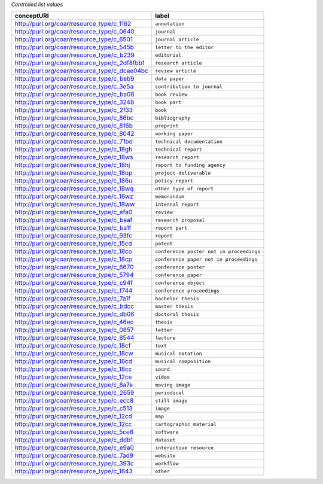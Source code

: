 
*Controlled list values*

============================================= ========================
conceptURI                                    label
============================================= ========================
http://purl.org/coar/resource_type/c_1162     ``annotation``
http://purl.org/coar/resource_type/c_0640     ``journal``
http://purl.org/coar/resource_type/c_6501     ``journal article``
http://purl.org/coar/resource_type/c_545b     ``letter to the editor``
http://purl.org/coar/resource_type/c_b239     ``editorial``
http://purl.org/coar/resource_type/c_2df8fbb1 ``research article``
http://purl.org/coar/resource_type/c_dcae04bc ``review article``
http://purl.org/coar/resource_type/c_beb9     ``data paper``
http://purl.org/coar/resource_type/c_3e5a     ``contribution to journal``
http://purl.org/coar/resource_type/c_ba08     ``book review``
http://purl.org/coar/resource_type/c_3248     ``book part``
http://purl.org/coar/resource_type/c_2f33     ``book``
http://purl.org/coar/resource_type/c_86bc     ``bibliography``
http://purl.org/coar/resource_type/c_816b     ``preprint``
http://purl.org/coar/resource_type/c_8042     ``working paper``
http://purl.org/coar/resource_type/c_71bd     ``technical documentation``
http://purl.org/coar/resource_type/c_18gh     ``technical report``
http://purl.org/coar/resource_type/c_18ws     ``research report``
http://purl.org/coar/resource_type/c_18hj     ``report to funding agency``
http://purl.org/coar/resource_type/c_18op     ``project deliverable``
http://purl.org/coar/resource_type/c_186u     ``policy report``
http://purl.org/coar/resource_type/c_18wq     ``other type of report``
http://purl.org/coar/resource_type/c_18wz     ``memorandum``
http://purl.org/coar/resource_type/c_18ww     ``internal report``
http://purl.org/coar/resource_type/c_efa0     ``review``
http://purl.org/coar/resource_type/c_baaf     ``research proposal``
http://purl.org/coar/resource_type/c_ba1f     ``report part``
http://purl.org/coar/resource_type/c_93fc     ``report``
http://purl.org/coar/resource_type/c_15cd     ``patent``
http://purl.org/coar/resource_type/c_18co     ``conference poster not in proceedings``
http://purl.org/coar/resource_type/c_18cp     ``conference paper not in proceedings``
http://purl.org/coar/resource_type/c_6670     ``conference poster``
http://purl.org/coar/resource_type/c_5794     ``conference paper``
http://purl.org/coar/resource_type/c_c94f     ``conference object``
http://purl.org/coar/resource_type/c_f744     ``conference proceedings``
http://purl.org/coar/resource_type/c_7a1f     ``bachelor thesis``
http://purl.org/coar/resource_type/c_bdcc     ``master thesis``
http://purl.org/coar/resource_type/c_db06     ``doctoral thesis``
http://purl.org/coar/resource_type/c_46ec     ``thesis``
http://purl.org/coar/resource_type/c_0857     ``letter``
http://purl.org/coar/resource_type/c_8544     ``lecture``
http://purl.org/coar/resource_type/c_18cf     ``text``
http://purl.org/coar/resource_type/c_18cw     ``musical notation``
http://purl.org/coar/resource_type/c_18cd     ``musical composition``
http://purl.org/coar/resource_type/c_18cc     ``sound``
http://purl.org/coar/resource_type/c_12ce     ``video``
http://purl.org/coar/resource_type/c_8a7e     ``moving image``
http://purl.org/coar/resource_type/c_2659     ``periodical``
http://purl.org/coar/resource_type/c_ecc8     ``still image``
http://purl.org/coar/resource_type/c_c513     ``image``
http://purl.org/coar/resource_type/c_12cd     ``map``
http://purl.org/coar/resource_type/c_12cc     ``cartographic material``
http://purl.org/coar/resource_type/c_5ce6     ``software``
http://purl.org/coar/resource_type/c_ddb1     ``dataset``
http://purl.org/coar/resource_type/c_e9a0     ``interactive resource``
http://purl.org/coar/resource_type/c_7ad9     ``website``
http://purl.org/coar/resource_type/c_393c     ``workflow``
http://purl.org/coar/resource_type/c_1843     ``other``
============================================= ========================
